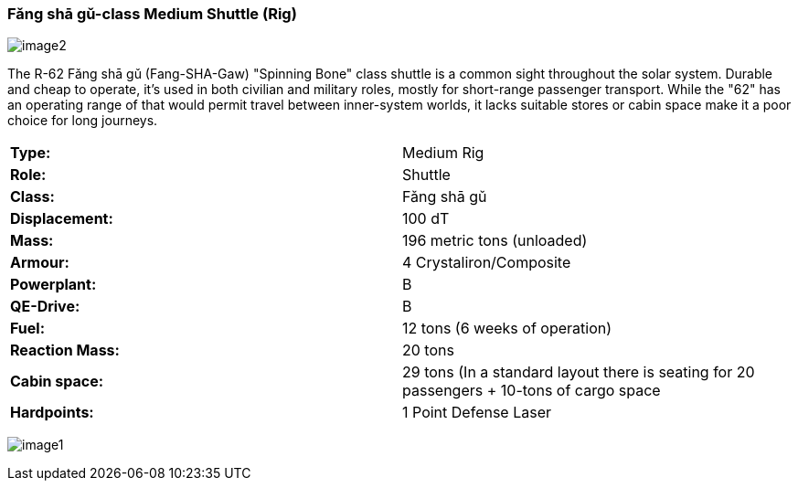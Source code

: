 
=== Fǎng shā gǔ-class Medium Shuttle (Rig)

image:https://db3pap001files.storage.live.com/y4m95VK56sX_rZ8a3XlnxPPro3LYoDauq1nz4wfQYw86GdIXRd9Lgp5XKyYnNdnFNFDwAcBVFkC5M635JCm6WwgOWAXJfZV4YAwhdCsPGOkM2ws1eDufiW2XrNlOitC3KC_pIukK6r4JboruozDiXWYENXtpfyO3ke0-9Ajme08sVRdb0pHCirg4a31Xw2YjYTt?width=1024&height=576&cropmode=none[image2]

The R-62 Fǎng shā gǔ (Fang-SHA-Gaw) "Spinning Bone" class shuttle is a common sight throughout the solar system. Durable and cheap to operate, it's used in both civilian and military roles, mostly for short-range passenger transport. While the "62" has an operating range of that would permit travel between inner-system worlds, it lacks suitable stores or cabin space make it a poor choice for long journeys. 

|===
|*Type:* | Medium Rig
|*Role:* | Shuttle
|*Class:* | Fǎng shā gǔ
|*Displacement:* | 100 dT
|*Mass:* | 196 metric tons (unloaded)
|*Armour:* |4 Crystaliron/Composite
|*Powerplant:*| B
|*QE-Drive:*| B
|*Fuel:* | 12 tons (6 weeks of operation)
|*Reaction Mass:* |20 tons
|*Cabin space:* |29 tons (In a standard layout there is seating for 20 passengers + 10-tons of cargo space
|*Hardpoints:* | 1 Point Defense Laser
|===

image:https://db3pap001files.storage.live.com/y4mPDzFGLhQaSphSzS4vL04-U1UPAAPjyFh-sc9MzY__iSKLnKL9Gnxpyb8nX9bDWhk52a6aLzBZ_8xEhA4kBdX1Utx_Cr0DJn7HaIDzUNu4DY_LsFmcTjCnIC-Zwx9C9mpLq2s30BEUH7TWm5jLctJ-zYtYSuEb8Nw7oNCI7esMzvXEwsRK7zqkTfa8ejxqdeL?width=1024&height=576&cropmode=none[image1]


